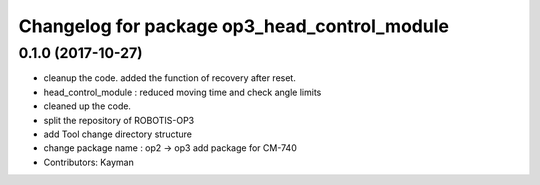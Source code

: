 ^^^^^^^^^^^^^^^^^^^^^^^^^^^^^^^^^^^^^^^^^^^^^
Changelog for package op3_head_control_module
^^^^^^^^^^^^^^^^^^^^^^^^^^^^^^^^^^^^^^^^^^^^^

0.1.0 (2017-10-27)
-----------
* cleanup the code.
  added the function of recovery after reset.
* head_control_module : reduced moving time and check angle limits
* cleaned up the code.
* split the repository of ROBOTIS-OP3
* add Tool
  change directory structure
* change package name : op2 -> op3
  add package for CM-740
* Contributors: Kayman
